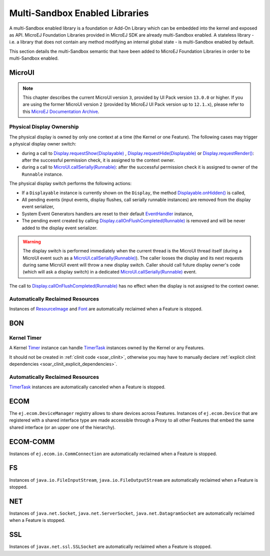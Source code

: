 .. _multiapps.enabled.libraries:

Multi-Sandbox Enabled Libraries
===============================

A multi-Sandbox enabled library is a foundation or Add-On Library which can
be embedded into the kernel and exposed as API. MicroEJ Foundation
Libraries provided in MicroEJ SDK are already multi-Sandbox enabled. A
stateless library - i.e. a library that does not contain any method
modifying an internal global state - is multi-Sandbox enabled by default.

This section details the multi-Sandbox semantic that have been added to
MicroEJ Foundation Libraries in order to be multi-Sandbox enabled.

MicroUI
~~~~~~~

.. note::

   This chapter describes the current MicroUI version ``3``, provided by UI Pack version ``13.0.0`` or higher.
   If you are using the former MicroUI version ``2`` (provided by MicroEJ UI Pack version up to ``12.1.x``),
   please refer to this `MicroEJ Documentation Archive <https://docs.microej.com/_/downloads/en/20201009/pdf/>`_. 


Physical Display Ownership
^^^^^^^^^^^^^^^^^^^^^^^^^^

The physical display is owned by only one context at a time (the Kernel
or one Feature). The following cases may trigger a physical display
owner switch:

-  during a call to  `Display.requestShow(Displayable) <https://repository.microej.com/javadoc/microej_5.x/apis/ej/microui/display/Display.html#requestShow-ej.microui.display.Displayable->`_ , `Display.requestHide(Displayable) <https://repository.microej.com/javadoc/microej_5.x/apis/ej/microui/display/Display.html#requestHide-ej.microui.display.Displayable->`_ or `Display.requestRender() <https://repository.microej.com/javadoc/microej_5.x/apis/ej/microui/display/Display.html#requestRender-->`_: after the successful permission check, it is assigned to the context owner.

-  during a call to `MicroUI.callSerially(Runnable) <https://repository.microej.com/javadoc/microej_5.x/apis/ej/microui/MicroUI.html#callSerially-java.lang.Runnable->`_: after the successful permission check it is assigned to owner of the ``Runnable`` instance.

The physical display switch performs the following actions:

-  If a ``Displayable`` instance is currently shown on the ``Display``,
   the method `Displayable.onHidden() <https://repository.microej.com/javadoc/microej_5.x/apis/ej/microui/display/Displayable.html#onHidden-->`_ is called,

-  All pending events (input events, display flushes, call serially
   runnable instances) are removed from the display event serializer,

-  System Event Generators handlers are reset to their default `EventHandler <https://repository.microej.com/javadoc/microej_5.x/apis/ej/microui/event/EventHandler.html>`_ instance,

-  The pending event created by calling `Display.callOnFlushCompleted(Runnable) <https://repository.microej.com/javadoc/microej_5.x/apis/ej/microui/display/Display.html#callOnFlushCompleted-java.lang.Runnable->`_ is removed and will be never added to the display event serializer.

.. warning:: 

   The display switch is performed immediately when the current thread is the MicroUI thread itself (during a MicroUI event such as a `MicroUI.callSerially(Runnable) <https://repository.microej.com/javadoc/microej_5.x/apis/ej/microui/MicroUI.html#callSerially-java.lang.Runnable->`_). The caller looses the display and its next requests during same MicroUI event will throw a new display switch. Caller should call future display owner's code (which will ask a display switch) in a dedicated `MicroUI.callSerially(Runnable) <https://repository.microej.com/javadoc/microej_5.x/apis/ej/microui/MicroUI.html#callSerially-java.lang.Runnable->`_ event.
   

The call to `Display.callOnFlushCompleted(Runnable) <https://repository.microej.com/javadoc/microej_5.x/apis/ej/microui/display/Display.html#callOnFlushCompleted-java.lang.Runnable->`_ has no effect when the display is not assigned to the context owner.

Automatically Reclaimed Resources
^^^^^^^^^^^^^^^^^^^^^^^^^^^^^^^^^

Instances of `ResourceImage <https://repository.microej.com/javadoc/microej_5.x/apis/ej/microui/display/ResourceImage.html>`_ and `Font <https://repository.microej.com/javadoc/microej_5.x/apis/ej/microui/display/Font.html>`_ are automatically reclaimed when a Feature is stopped.

BON
~~~

Kernel Timer 
^^^^^^^^^^^^

A Kernel `Timer <https://repository.microej.com/javadoc/microej_5.x/apis/ej/bon/Timer.html>`_ instance can handle `TimerTask <https://repository.microej.com/javadoc/microej_5.x/apis/ej/bon/TimerTask.html>`_ instances owned by the Kernel or any Features.

It should not be created in :ref:`clinit code <soar_clinit>`, otherwise you may have to manually declare :ref:`explicit clinit dependencies <soar_clinit_explicit_dependencies>`.

Automatically Reclaimed Resources
^^^^^^^^^^^^^^^^^^^^^^^^^^^^^^^^^

`TimerTask <https://repository.microej.com/javadoc/microej_5.x/apis/ej/bon/TimerTask.html>`_ instances are automatically canceled when a Feature is stopped.


ECOM
~~~~

The ``ej.ecom.DeviceManager`` registry allows to share devices across
Features. Instances of ``ej.ecom.Device`` that are registered with a
shared interface type are made accessible through a Proxy to all other
Features that embed the same shared interface (or an upper one of the
hierarchy).

ECOM-COMM
~~~~~~~~~

Instances of ``ej.ecom.io.CommConnection`` are automatically reclaimed
when a Feature is stopped.

FS
~~

Instances of ``java.io.FileInputStream``, ``java.io.FileOutputStream``
are automatically reclaimed when a Feature is stopped.

NET
~~~

Instances of ``java.net.Socket``, ``java.net.ServerSocket``,
``java.net.DatagramSocket`` are automatically reclaimed when a Feature
is stopped.

SSL
~~~

Instances of ``javax.net.ssl.SSLSocket`` are automatically reclaimed
when a Feature is stopped.

..
   | Copyright 2008-2020, MicroEJ Corp. Content in this space is free 
   for read and redistribute. Except if otherwise stated, modification 
   is subject to MicroEJ Corp prior approval.
   | MicroEJ is a trademark of MicroEJ Corp. All other trademarks and 
   copyrights are the property of their respective owners.
